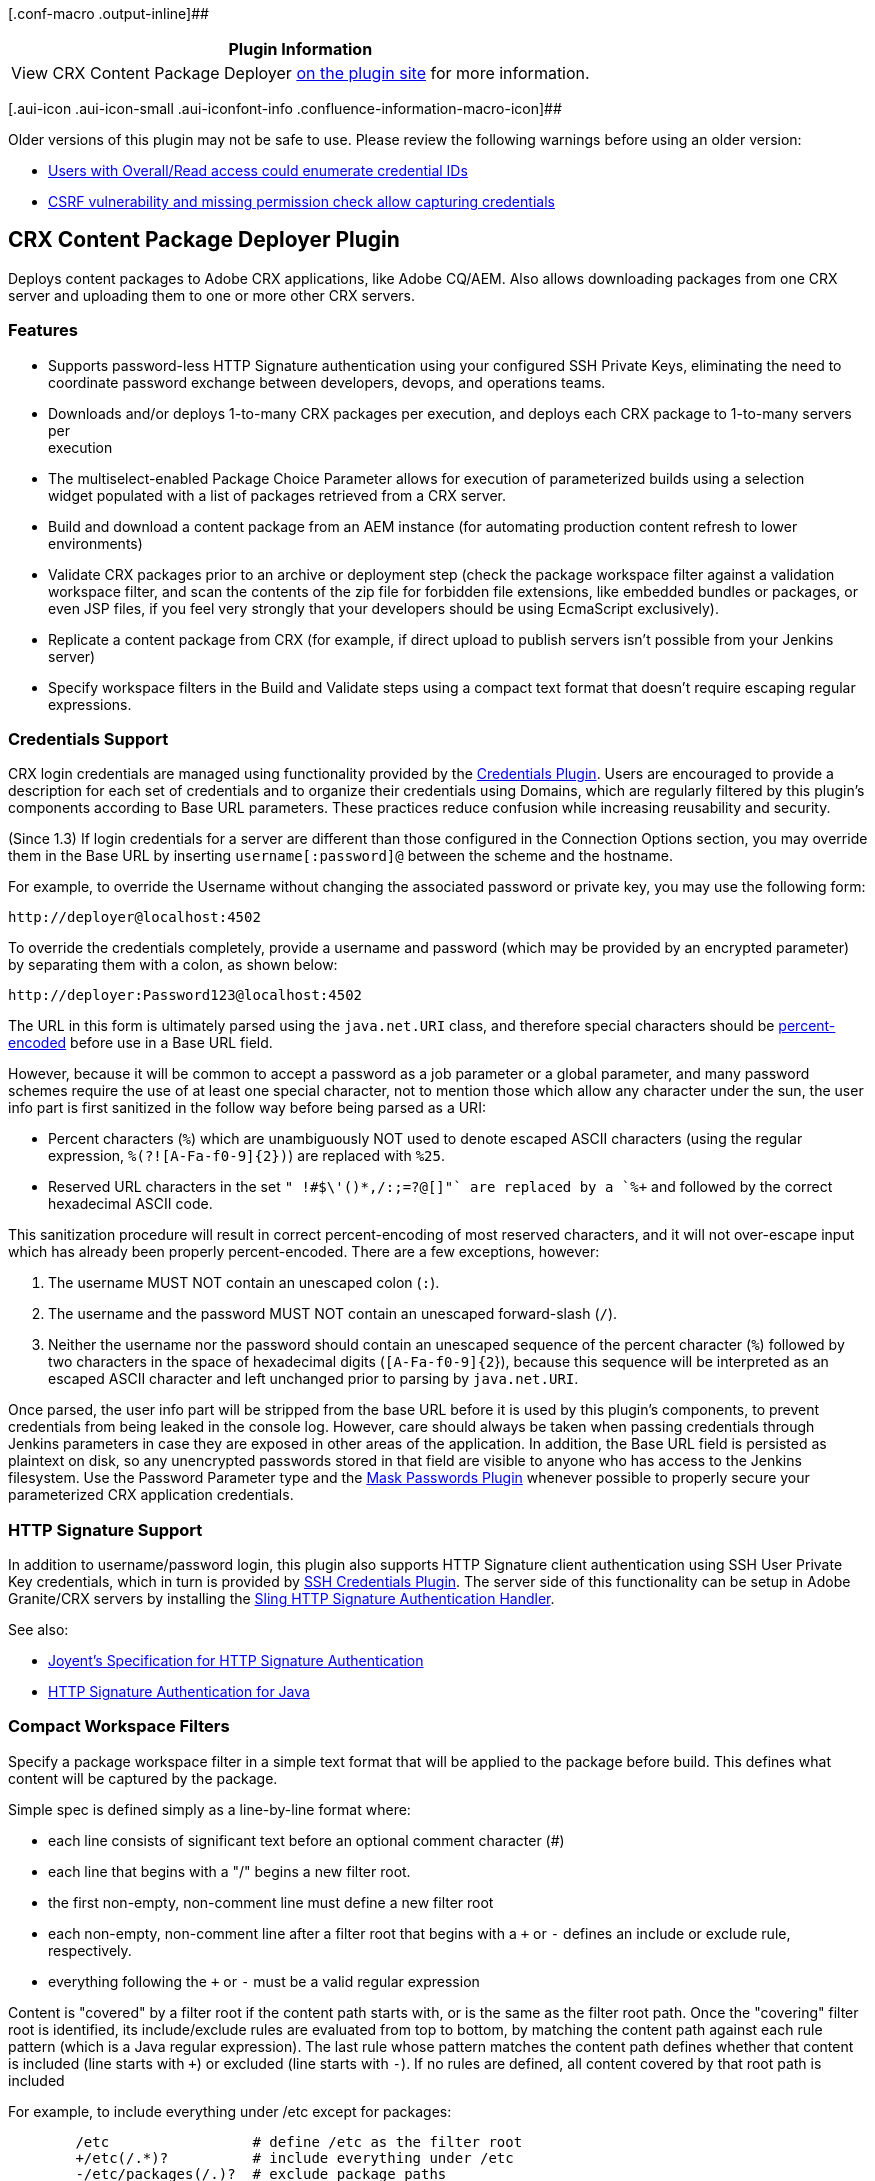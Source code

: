 [.conf-macro .output-inline]##

[cols="",options="header",]
|===
|Plugin Information
|View CRX Content Package Deployer
https://plugins.jenkins.io/crx-content-package-deployer[on the plugin
site] for more information.
|===

[.aui-icon .aui-icon-small .aui-iconfont-info .confluence-information-macro-icon]##

Older versions of this plugin may not be safe to use. Please review the
following warnings before using an older version:

* https://jenkins.io/security/advisory/2019-10-16/#SECURITY-1006%20(2)[Users
with Overall/Read access could enumerate credential IDs]
* https://jenkins.io/security/advisory/2019-10-16/#SECURITY-1006%20(1)[CSRF
vulnerability and missing permission check allow capturing credentials]

[[CRXContentPackageDeployerPlugin-CRXContentPackageDeployerPlugin]]
== CRX Content Package Deployer Plugin

Deploys content packages to Adobe CRX applications, like Adobe CQ/AEM.
Also allows downloading packages from one CRX server and uploading them
to one or more other CRX servers.

[[CRXContentPackageDeployerPlugin-Features]]
=== Features

* Supports password-less HTTP Signature authentication using your
configured SSH Private Keys, eliminating the need to +
coordinate password exchange between developers, devops, and operations
teams.
* Downloads and/or deploys 1-to-many CRX packages per execution, and
deploys each CRX package to 1-to-many servers per +
execution
* The multiselect-enabled Package Choice Parameter allows for execution
of parameterized builds using a selection +
widget populated with a list of packages retrieved from a CRX server.
* Build and download a content package from an AEM instance (for
automating production content refresh to lower environments)
* Validate CRX packages prior to an archive or deployment step (check
the package workspace filter against a validation workspace filter, and
scan the contents of the zip file for forbidden file extensions, like
embedded bundles or packages, or even JSP files, if you feel very
strongly that your developers should be using EcmaScript exclusively).
* Replicate a content package from CRX (for example, if direct upload to
publish servers isn't possible from your Jenkins server)
* Specify workspace filters in the Build and Validate steps using a
compact text format that doesn't require escaping regular expressions.

[[CRXContentPackageDeployerPlugin-CredentialsSupport]]
=== Credentials Support

CRX login credentials are managed using functionality provided by the
https://wiki.jenkins-ci.org/display/JENKINS/Credentials+Plugin[Credentials
Plugin]. Users are encouraged to provide a description for each set of
credentials and to organize their credentials using Domains, which are
regularly filtered by this plugin's components according to Base URL
parameters. These practices reduce confusion while increasing
reusability and security.

(Since 1.3) If login credentials for a server are different than those
configured in the Connection Options section, you may override them in
the Base URL by inserting `+username[:password]@+` between the scheme
and the hostname.

For example, to override the Username without changing the associated
password or private key, you may use the following form:

[source,syntaxhighlighter-pre]
----
http://deployer@localhost:4502
----

To override the credentials completely, provide a username and password
(which may be provided by an encrypted parameter) by separating them
with a colon, as shown below:

[source,syntaxhighlighter-pre]
----
http://deployer:Password123@localhost:4502
----

The URL in this form is ultimately parsed using the `+java.net.URI+`
class, and therefore special characters should be
http://en.wikipedia.org/wiki/Percent-encoding[percent-encoded] before
use in a Base URL field.

However, because it will be common to accept a password as a job
parameter or a global parameter, and many password schemes require the
use of at least one special character, not to mention those which allow
any character under the sun, the user info part is first sanitized in
the follow way before being parsed as a URI:

* Percent characters (`+%+`) which are unambiguously NOT used to denote
escaped ASCII characters (using the regular expression,
`+%(?![A-Fa-f0-9]{2})+`) are replaced with `+%25+`.
* Reserved URL characters in the set `+" !#$\'()*+,/:;=?@[]"+` are
replaced by a `+%+` and followed by the correct hexadecimal ASCII code.

This sanitization procedure will result in correct percent-encoding of
most reserved characters, and it will not over-escape input which has
already been properly percent-encoded. There are a few exceptions,
however:

. The username MUST NOT contain an unescaped colon (`+:+`).
. The username and the password MUST NOT contain an unescaped
forward-slash (`+/+`).
. Neither the username nor the password should contain an unescaped
sequence of the percent character (`+%+`) followed by two characters in
the space of hexadecimal digits (`+[A-Fa-f0-9]{2+`}), because this
sequence will be interpreted as an escaped ASCII character and left
unchanged prior to parsing by `+java.net.URI+`.

Once parsed, the user info part will be stripped from the base URL
before it is used by this plugin's components, to prevent credentials
from being leaked in the console log. However, care should always be
taken when passing credentials through Jenkins parameters in case they
are exposed in other areas of the application. In addition, the Base URL
field is persisted as plaintext on disk, so any unencrypted passwords
stored in that field are visible to anyone who has access to the Jenkins
filesystem. Use the Password Parameter type and the
https://wiki.jenkins-ci.org/display/JENKINS/Mask+Passwords+Plugin[Mask
Passwords Plugin] whenever possible to properly secure your
parameterized CRX application credentials.

[[CRXContentPackageDeployerPlugin-HTTPSignatureSupport]]
=== HTTP Signature Support

In addition to username/password login, this plugin also supports HTTP
Signature client authentication using SSH User Private Key credentials,
which in turn is provided by
https://wiki.jenkins-ci.org/display/JENKINS/SSH+Credentials+Plugin[SSH
Credentials Plugin]. The server side of this functionality can be setup
in Adobe Granite/CRX servers by installing the
https://github.com/adamcin/net.adamcin.sling.auth.httpsig/wiki/getting-started[Sling
HTTP Signature Authentication Handler].

See also:

* https://github.com/joyent/node-http-signature/blob/master/http_signing.md[Joyent's
Specification for HTTP Signature Authentication]
* https://github.com/adamcin/httpsig-java[HTTP Signature Authentication
for Java]

[[CRXContentPackageDeployerPlugin-CompactWorkspaceFilters]]
=== Compact Workspace Filters

Specify a package workspace filter in a simple text format that will be
applied to the package before build. This defines what content will be
captured by the package.

Simple spec is defined simply as a line-by-line format where:

* each line consists of significant text before an optional comment
character (#)
* each line that begins with a "/" begins a new filter root.
* the first non-empty, non-comment line must define a new filter root
* each non-empty, non-comment line after a filter root that begins with
a `+++` or `+-+` defines an include or exclude rule, respectively.
* everything following the `+++` or `+-+` must be a valid regular
expression

Content is "covered" by a filter root if the content path starts with,
or is the same as the filter root path. Once the "covering" filter root
is identified, its include/exclude rules are evaluated from top to
bottom, by matching the content path against each rule pattern (which is
a Java regular expression). The last rule whose pattern matches the
content path defines whether that content is included (line starts with
`+++`) or excluded (line starts with `+-+`). If no rules are defined,
all content covered by that root path is included

For example, to include everything under /etc except for packages:

[source,syntaxhighlighter-pre]
----
        /etc                 # define /etc as the filter root
        +/etc(/.*)?          # include everything under /etc
        -/etc/packages(/.)?  # exclude package paths
----

To create a package for a project "acme" defined in CRX DE Lite, a
filter may look like this:

[source,syntaxhighlighter-pre]
----
        /content/acme        # include the site content
        /apps/acme           # include the app code
----

[[CRXContentPackageDeployerPlugin-Components]]
=== Components

* https://wiki.jenkins-ci.org/display/JENKINS/CRX+Content+Package+Deployer+Plugin#CRXContentPackageDeployerPlugin-DeployContentPackagestoCRX[#Deploy
Content Packages to CRX]
* https://wiki.jenkins-ci.org/display/JENKINS/CRX+Content+Package+Deployer+Plugin#CRXContentPackageDeployerPlugin-CRXContentPackageChoiceParameter[#CRX
Content Package Choice Parameter]
* https://wiki.jenkins-ci.org/display/JENKINS/CRX+Content+Package+Deployer+Plugin#CRXContentPackageDeployerPlugin-DownloadContentPackagesfromCRX[#Download
Content Packages from CRX]
* https://wiki.jenkins-ci.org/display/JENKINS/CRX+Content+Package+Deployer+Plugin#CRXContentPackageDeployerPlugin-ReplicateContentPackagesfromCRX[#Replicate
Content Packages from CRX]
* https://wiki.jenkins-ci.org/display/JENKINS/CRX+Content+Package+Deployer+Plugin#CRXContentPackageDeployerPlugin-BuildaContentPackageonCRX[#Build
a Content Package on CRX]
* https://wiki.jenkins-ci.org/display/JENKINS/CRX+Content+Package+Deployer+Plugin#CRXContentPackageDeployerPlugin-ValidateCRXContentPackages[#Validate
CRX Content Packages]

[[CRXContentPackageDeployerPlugin-DeployContentPackagestoCRX]]
==== Deploy Content Packages to CRX

[[CRXContentPackageDeployerPlugin-Summary]]
===== Summary

The "Deploy Content Packages to CRX" build step can be added to any job
type to upload and install CRX content packages from the workspace, or a
local directory, if specified. The logic is designed to be flexible in
regards to how the package files are created and organized within the
directory, because it will recursively scan and identify any files which
have a ".jar" or ".zip" extension. Feel free to use this step
immediately after a maven build, or after the "Download Content Packages
from CRX" step, or after resolving maven artifacts from a repository
manager into the workspace. Once a package has been identified (i.e. has
a valid group:name:version), the package will be checked against the
Package ID filter to determine whether it must be uploaded to the
configured Base URL(s).

If a package installation succeeds with errors "(check logs!)", the
build will be marked as unstable.

[[CRXContentPackageDeployerPlugin-Configuration]]
===== Configuration

[.confluence-embedded-file-wrapper]#image:https://github.com/jenkinsci/crx-content-package-deployer-plugin/raw/master/src/site/resources/images/deploy-content-packages-config.png[image]#

[[CRXContentPackageDeployerPlugin-ConsoleOutput]]
===== Console Output

[.confluence-embedded-file-wrapper]#image:https://github.com/jenkinsci/crx-content-package-deployer-plugin/raw/master/src/site/resources/images/deploy-content-packages-console.png[image]#

[[CRXContentPackageDeployerPlugin-CRXContentPackageChoiceParameter]]
==== CRX Content Package Choice Parameter

[[CRXContentPackageDeployerPlugin-Summary.1]]
===== Summary

The CRX Content Package Choice Parameter is a build parameter which
allows a user to select any number of content +
packages available for download from a CRX server as as a valid,
newline-separated Package Id field value, which can +
then be used in other components provided by this plugin.

[[CRXContentPackageDeployerPlugin-Configuration.1]]
===== Configuration

[.confluence-embedded-file-wrapper]#image:https://github.com/jenkinsci/crx-content-package-deployer-plugin/raw/master/src/site/resources/images/package-choice-parameter-config.png[image]#

[[CRXContentPackageDeployerPlugin-BuildwithParameters]]
===== Build with Parameters

[.confluence-embedded-file-wrapper]#image:https://github.com/jenkinsci/crx-content-package-deployer-plugin/raw/master/src/site/resources/images/package-choice-parameter.png[image]#

[[CRXContentPackageDeployerPlugin-DownloadContentPackagesfromCRX]]
==== Download Content Packages from CRX

[[CRXContentPackageDeployerPlugin-Summary.2]]
===== Summary

The "Download Content Packages from CRX" build step can be used on any
job type to download content packages to the workspace. Use the CRX
Content Package Choice Parameter to select one or more packages from a
live CRX Package Manager service. Downloaded packages are organized
according to their CRX installation path, relative to the workspace
path, or local directory, if specified.

[[CRXContentPackageDeployerPlugin-Configuration.2]]
===== Configuration

[.confluence-embedded-file-wrapper]#image:https://github.com/jenkinsci/crx-content-package-deployer-plugin/raw/master/src/site/resources/images/download-content-packages-config.png[image]#

[[CRXContentPackageDeployerPlugin-ConsoleOutput.1]]
===== Console Output

[.confluence-embedded-file-wrapper]#image:https://github.com/jenkinsci/crx-content-package-deployer-plugin/raw/master/src/site/resources/images/download-content-packages-console.png[image]#

[[CRXContentPackageDeployerPlugin-ReplicateContentPackagesfromCRX]]
==== Replicate Content Packages from CRX

[[CRXContentPackageDeployerPlugin-Summary.3]]
===== Summary

The "Replicate Content Packages from CRX" build step can be used on any
job type to asynchronously replicate content packages from one or more
Granite servers to their configured replication targets, such as AEM
publish servers. Use the CRX Content Package Choice Parameter to select
one or more packages from a live CRX Package Manager service. This is
probably not the most deterministic way to install packages on publish
servers, so prefer using the "Deploy Content Packages to CRX" step
whenever possible.

[[CRXContentPackageDeployerPlugin-Configuration.3]]
===== Configuration

[.confluence-embedded-file-wrapper]#image:https://github.com/jenkinsci/crx-content-package-deployer-plugin/raw/master/src/site/resources/images/replicate-content-packages-config.png[image]#

[[CRXContentPackageDeployerPlugin-ConsoleOutput.2]]
===== Console Output

[.confluence-embedded-file-wrapper]#image:https://github.com/jenkinsci/crx-content-package-deployer-plugin/raw/master/src/site/resources/images/replicate-content-packages-console.png[image]#

[[CRXContentPackageDeployerPlugin-BuildaContentPackageonCRX]]
==== Build a Content Package on CRX

[[CRXContentPackageDeployerPlugin-Summary.4]]
===== Summary

Create and build a content package on CRX by specifying a workspace
filter, and then download it to the workspace to get archived as a
backup, or as the beginning of a magical content package adventure, full
of drama, suspense, and deployments to lower environments!

[[CRXContentPackageDeployerPlugin-Configuration.4]]
===== Configuration

[.confluence-embedded-file-wrapper]#image:https://github.com/jenkinsci/crx-content-package-deployer-plugin/raw/master/src/site/resources/images/build-content-package-config.png[image]#

[[CRXContentPackageDeployerPlugin-ConsoleOutput.3]]
===== Console Output

[.confluence-embedded-file-wrapper]#image:https://github.com/jenkinsci/crx-content-package-deployer-plugin/raw/master/src/site/resources/images/build-content-package-console.png[image]#

[[CRXContentPackageDeployerPlugin-ValidateCRXContentPackages]]
==== Validate CRX Content Packages

[[CRXContentPackageDeployerPlugin-Summary.5]]
===== Summary

Validate that content packages in the workspace conform to restrictions
on AC Handling Mode, Filter Root Path Prefixes, Path Inclusion, as well
as to restrictions on the scope of their WorkspaceFilter and on the
types of embedded files. Use this to enforce security policies to
prevent developers from deploying content or code through continuous
integration. Only package files with *.zip* or *.jar* extensions will be
identified and validated.

[[CRXContentPackageDeployerPlugin-Configuration.5]]
===== Configuration

[.confluence-embedded-file-wrapper]#image:https://github.com/jenkinsci/crx-content-package-deployer-plugin/raw/master/src/site/resources/images/validate-content-packages-config.png[image]#

[[CRXContentPackageDeployerPlugin-ConsoleOutput.4]]
===== Console Output

[.confluence-embedded-file-wrapper]#image:https://github.com/jenkinsci/crx-content-package-deployer-plugin/raw/master/src/site/resources/images/validate-content-packages-console.png[image]#

[[CRXContentPackageDeployerPlugin-VersionHistory]]
== Version History

[[CRXContentPackageDeployerPlugin-Version1.9(Oct4,2019)]]
=== Version 1.9 (Oct 4, 2019)

* Important bug fixes.

[[CRXContentPackageDeployerPlugin-Version1.8.1(Jan12,2017)]]
=== Version 1.8.1 (Jan 12, 2017)

* Merged PR#8 support for JEP-200 serialization/XStream whitelist change
in Jenkins core.

[[CRXContentPackageDeployerPlugin-Version1.8(Dec20,2017)]]
=== Version 1.8 (Dec 20, 2017)

* Added support for Pipeline and Jenkinsfile. Use the Pipeline DSL
Snippet Generator to generate step syntax using the new `+crxBuild+`,
`+crxDeploy+`, `+crxDownload+`, `+crxReplicate+`, and
`+crxValidate +`symbols.
* Updated and explicitly specified dependencies to eliminate outdated
versions of async-http-client from being deployed when newer, bug-fixed
versions are desired.

[[CRXContentPackageDeployerPlugin-Version1.7.2(Aug4,2017)]]
=== Version 1.7.2 (Aug 4, 2017)

* Merged PR#7 "fixed setting custom timeout value (JENKINS-29719)".
* Refactored GraniteClientExecutor to eliminate attempt to access to
non-serializable state from within executable body when Credentials are
not supplied.
* Moved to ci.jenkins.io and resolved error with package path filter
when executing jobs on Windows.

[[CRXContentPackageDeployerPlugin-Version1.7.1(Mar27,2017)]]
=== Version 1.7.1 (Mar 27, 2017)

* Changed multiline parsing behavior to split input fields on escaped
newlines if proper newlines are not found in the value. This should
allow specifying escaped newline delimiters in non-textarea parameter
inputs such as when using the Extended Choice Parameter Plugin.

[[CRXContentPackageDeployerPlugin-Version1.7(Mar1,2017)]]
=== Version 1.7 (Mar 1, 2017)

* Added support for 'MergePreserve' AC Handling Mode and new default
option to 'Defer to Package' to override package AC Handling in Deploy
CRX Packages Step.
* Added three new options for Validate CRX Content Packages step:
"Forbidden AC Handling Modes", "Forbidden Filter Root Prefixes", and
"Paths Denied for Inclusion".

[[CRXContentPackageDeployerPlugin-Version1.6.3(Feb28,2017)]]
=== Version 1.6.3 (Feb 28, 2017)

* Fixed credentials resolution AssertionError with Package Choice
Parameter Definition.

[[CRXContentPackageDeployerPlugin-Version1.6.2(Oct26,2016)]]
=== Version 1.6.2 (Oct 26, 2016)

* I should not have removed the methods responsible for saving and
loading the global config. pffft.

[[CRXContentPackageDeployerPlugin-Version1.6.1(Oct25,2016)]]
=== Version 1.6.1 (Oct 25, 2016)

* Removed a debug ERROR message from the build log.

[[CRXContentPackageDeployerPlugin-Version1.6(Oct25,2016)]]
=== Version 1.6 (Oct 25, 2016)

* Fixed the serialization of global plugin configuration parameters in
master-slave Jenkins installations.
* Enhanced the "Preempt Login Patterns" global field to accept regular
expressions.

[[CRXContentPackageDeployerPlugin-Version1.5.4(Oct24,2016)]]
=== Version 1.5.4 (Oct 24, 2016)

* Bumped granite-client-packman dependency version to 0.7.9 to bring
compatibility with async-http-client:1.9.40.
* Added the ability to selectively enable preemptive Basic
authentication via "Preempt Login for Base URLs" centralized plugin
parameter.
* Removed validation-specific http client timeout parameters, which were
made obsolete by switching to button-triggered validation on the build
step configs.

[[CRXContentPackageDeployerPlugin-Version1.5.3(Sep29,2016)]]
=== Version 1.5.3 (Sep 29, 2016)

* Bumped granite-client-packman dependency version to 0.7.8 to change
the service availability check behavior. Instead of sending a GET to
exec.json and expecting a 405, which is filtered or transformed in some
user environments, the client now sends a cmd=delete request to a
non-existing package id ("adamcin:no-such-package:1.0.0") along with a
form parameter that is ignored by the package manager service but which
will fail the request if it is handled by the SlingPostServlet as a node
creation request (-F"jcr:primaryType=adamcin:NoSuchType"). This bogus
POST parameter is now included on all requests to the package manager
service to ensure that requests are not treated as successful node
creation requests if the package manager service is down for whatever
reason.
* Added logic to trim superfluous base URL elements from the end, so
that if the configured Base URL ends with /, or
/crx/packman/service.jsp, or /crx/packman, or /crx these elements are
removed before constructing the API client.

[[CRXContentPackageDeployerPlugin-Version1.5.2(Sep28,2016)]]
=== Version 1.5.2 (Sep 28, 2016)

* Changed bouncycastle-api maven dependency from range [1.0.3,) to
explicit 1.0.3 instead because the latest 2.16.0 release was getting
pulled in on install to a 1.610 jenkins core, which is not a good thing.
* Converted uses of single httpsig Key instances to build entire
Keychain instead

[[CRXContentPackageDeployerPlugin-Version1.5.1(Sep27,2016)]]
=== Version 1.5.1 (Sep 27, 2016)

* Re-added bouncycastle dependency via bouncycastle-api plugin that was
removed in an older pull request to fix an issue where Credentials
selection failed when SSH Private Key entries were among the options
* Replaced each instance of automatic Base URL validation with a Test
Connection button in the Advanced section
* Code cleanup

[[CRXContentPackageDeployerPlugin-Version1.5(Sep24,2016)]]
=== Version 1.5 (Sep 24, 2016)

* Upgraded Jenkins plugin dependencies for better master-slave behavior
* Resolved several issues related to serialization in master-slave
configurations

[[CRXContentPackageDeployerPlugin-Version1.4(Sep19,2016)]]
=== Version 1.4 (Sep 19, 2016)

* Upgraded dependencies and plugin parent pom to support Jenkins 2.0
* Various bug fixes

[[CRXContentPackageDeployerPlugin-Version1.3.2(August27,2014)]]
=== Version 1.3.2 (August 27, 2014)

* Added similar sanity checks to prevent NPE's from other AEM 6 Oak
responses which do not specify a charset.

[[CRXContentPackageDeployerPlugin-Version1.3.1(August27,2014)]]
=== Version 1.3.1 (August 27, 2014)

* Added a sanity check to prevent an NPE when a simple response from AEM
6 Oak does not specify a charset.

[[CRXContentPackageDeployerPlugin-Version1.3(July24,2014)]]
=== Version 1.3 (July 24, 2014)

* Added ability to override a component's configured credentials with
the User Info portion of the base URI, where username and password are
separated by a colon and followed by the 'at' ('@') symbol, and
prepended to the hostname.
* Cleaned up the online help files.

[[CRXContentPackageDeployerPlugin-Version1.2.2(July20,2014)]]
=== Version 1.2.2 (July 20, 2014)

* Fixed out-of-memory errors when downloading large packages.
* Moved Base URL fields to the top of config forms, out from the hidden
Connection Properties... sections.
* Changed the order of Existing Package Behavior options, which
effectively changes the implicit default from "Uninstall and Delete" to
"Overwrite".

[[CRXContentPackageDeployerPlugin-Version1.2.1(Apr4,2014)]]
=== Version 1.2.1 (Apr 4, 2014)

* Fixed severe memory leak due to improper creation and recycling of
AsyncHttpClient instances.

[[CRXContentPackageDeployerPlugin-Version1.2(Mar20,2014)]]
=== Version 1.2 (Mar 20, 2014)

* Added "Build a Content Package on CRX" build step
* Added "Validate CRX Content Packages" build step
* Added support for globbing patterns in the Deploy and Validate steps'
Package ID field, as an alternative to Package ID filters.
* Added a Wait Delay field for the Deploy step to help address bundle
installation race conditions.

[[CRXContentPackageDeployerPlugin-Version1.1(Mar13,2014)]]
=== Version 1.1 (Mar 13, 2014)

* Added "Replicate on Install" option to "Deploy Content Packages to
CRX" build step
* Added "Replicate Content Packages from CRX" build step
* Added validation-specific timeout options to the "CRX Content Package
Deployer - HTTP Client" global options
* Fixed a bug in the granite-client-packman library where reserved and
illegal characters in Package Ids were not being escaped when
constructing URLs.

[[CRXContentPackageDeployerPlugin-Version1.0(Jan5,2014)]]
=== Version 1.0 (Jan 5, 2014)

* Initial release
